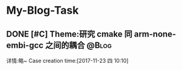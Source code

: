 * My-Blog-Task
** DONE [#C] Theme:研究 cmake 同 arm-none-embi-gcc 之间的耦合        :@Blog:
   CLOSED: [2017-11-25 六 19:43] SCHEDULED: <2017-11-23 四 10:30>
   详情:略~
 Case creation time:[2017-11-23 四 10:10]
